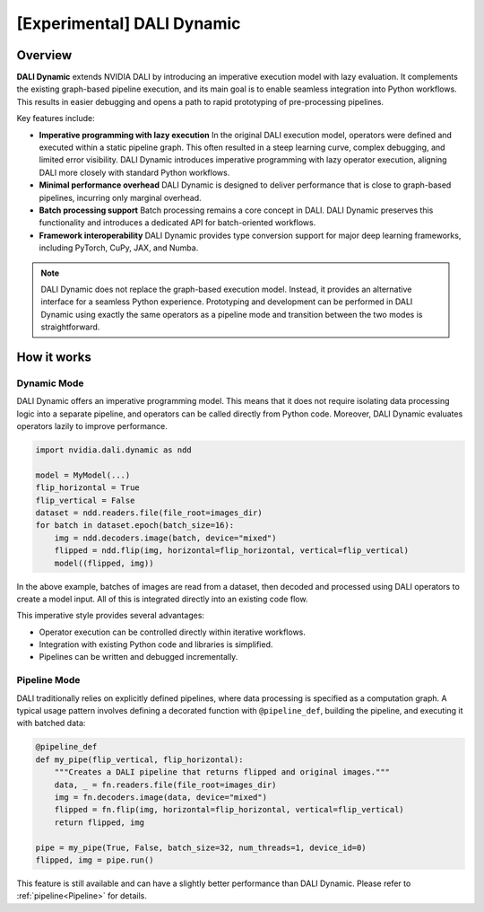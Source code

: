 [Experimental] DALI Dynamic
========

Overview
--------

**DALI Dynamic** extends NVIDIA DALI by introducing an imperative execution model with lazy evaluation.
It complements the existing graph-based pipeline execution, and its main goal is to enable seamless
integration into Python workflows. This results in easier debugging and opens a path to rapid 
prototyping of pre-processing pipelines.

Key features include:

- **Imperative programming with lazy execution**  
  In the original DALI execution model, operators were defined and executed within a static 
  pipeline graph. This often resulted in a steep learning curve, complex debugging, and 
  limited error visibility. DALI Dynamic introduces imperative programming with lazy operator 
  execution, aligning DALI more closely with standard Python workflows.  

- **Minimal performance overhead**  
  DALI Dynamic is designed to deliver performance that is close to graph-based pipelines, incurring 
  only marginal overhead.  

- **Batch processing support**  
  Batch processing remains a core concept in DALI. DALI Dynamic preserves this functionality and 
  introduces a dedicated API for batch-oriented workflows.  

- **Framework interoperability**  
  DALI Dynamic provides type conversion support for major deep learning frameworks, including 
  PyTorch, CuPy, JAX, and Numba.

.. note::

   DALI Dynamic does not replace the graph-based execution model. Instead, it provides 
   an alternative interface for a seamless Python experience. Prototyping and development 
   can be performed in DALI Dynamic using exactly the same operators as a pipeline mode
   and transition between the two modes is straightforward.


How it works
------------

Dynamic Mode
^^^^^^^^^^^^

DALI Dynamic offers an imperative programming model. This means that it does not 
require isolating data processing logic into a separate pipeline, and operators can
be called directly from Python code. Moreover, DALI Dynamic evaluates operators lazily 
to improve performance. 

.. code-block:: python

   import nvidia.dali.dynamic as ndd

   model = MyModel(...)
   flip_horizontal = True
   flip_vertical = False
   dataset = ndd.readers.file(file_root=images_dir)
   for batch in dataset.epoch(batch_size=16):
       img = ndd.decoders.image(batch, device="mixed")
       flipped = ndd.flip(img, horizontal=flip_horizontal, vertical=flip_vertical)
       model((flipped, img))

In the above example, batches of images are read from a dataset, then decoded and processed using 
DALI operators to create a model input. All of this is integrated directly into an existing code 
flow.

This imperative style provides several advantages:

- Operator execution can be controlled directly within iterative workflows.
- Integration with existing Python code and libraries is simplified.
- Pipelines can be written and debugged incrementally.

Pipeline Mode
^^^^^^^^^^^^^

DALI traditionally relies on explicitly defined pipelines, where data processing 
is specified as a computation graph. A typical usage pattern involves defining 
a decorated function with ``@pipeline_def``, building the pipeline, and executing 
it with batched data:

.. code-block:: python

   @pipeline_def
   def my_pipe(flip_vertical, flip_horizontal):
       """Creates a DALI pipeline that returns flipped and original images."""
       data, _ = fn.readers.file(file_root=images_dir)
       img = fn.decoders.image(data, device="mixed")
       flipped = fn.flip(img, horizontal=flip_horizontal, vertical=flip_vertical)
       return flipped, img

   pipe = my_pipe(True, False, batch_size=32, num_threads=1, device_id=0)
   flipped, img = pipe.run()

This feature is still available and can have a slightly better performance than DALI Dynamic.
Please refer to :ref:`pipeline<Pipeline>` for details.

